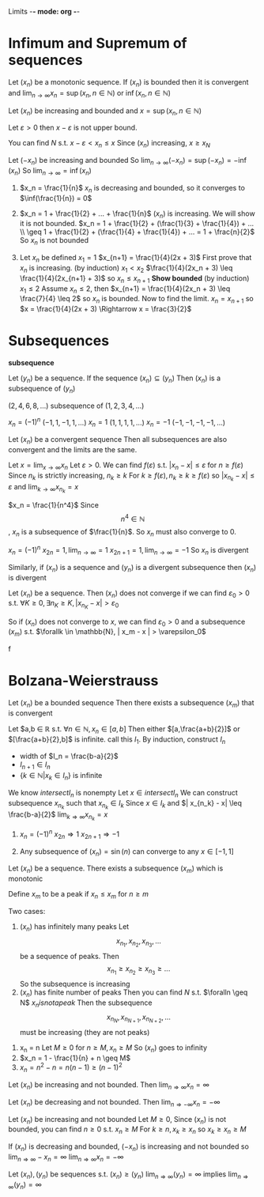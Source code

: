 Limits -*- mode: org -*-
#+OPTIONS: tex:dvipng
#+HTML_HEAD: <link rel="stylesheet" type="text/css" href="/fancy.css" />

* Infimum and Supremum of sequences
#+begin_theorem
Let $(x_n)$ be a monotonic sequence.  
If $(x_n)$ is bounded then it is convergent
and $\lim_{n\to\infty} x_n = \sup(x_n, n \in \mathbb{N})$ or $\inf(x_n, n \in \mathbb{N})$
#+end_theorem
:proof:
Let $(x_n)$ be increasing and bounded and $x = \sup(x_n, n \in \mathbb{N})$

Let $\varepsilon > 0$
then $x - \varepsilon$ is not upper bound.

You can find $N$ s.t. $x - \varepsilon < x_n \leq x$
Since $(x_n)$ increasing, $x \geq x_N$

Let $(-x_n)$ be increasing and bounded
So $\lim_{n\to\infty} (-x_n) = \sup(-x_n) = -\inf(x_n)$
So $\lim_{n\to\infty} = \inf(x_n)$
:END:
#+begin_examples
1. $x_n = \frac{1}{n}$
   $x_n$ is decreasing and bounded, so it converges to $\inf(\frac{1}{n}) = 0$

2. $x_n = 1 + \frac{1}{2} + ... + \frac{1}{n}$
   $(x_n)$ is increasing. We will show it is not bounded.
   $x_n = 1 + \frac{1}{2} + (\frac{1}{3} + \frac{1}{4}) + ... \\
   \geq 1 + \frac{1}{2} + (\frac{1}{4} + \frac{1}{4}) + ... = 1 + \frac{n}{2}$
   So $x_n$ is not bounded

3. Let $x_n$ be defined
   $x_1 = 1$
   $x_{n+1} = \frac{1}{4}(2x + 3)$
   First prove that $x_n$ is increasing. (by induction)
   $x_1 < x_2$
   $\frac{1}{4}(2x_n + 3) \leq \frac{1}{4}(2x_{n+1} + 3)$
   so $x_n \leq x_{n+1}$
   *Show bounded* (by induction)
   $x_1 \leq 2$
   Assume $x_n \leq 2$, then
   $x_{n+1} = \frac{1}{4}(2x_n + 3) \leq \frac{7}{4} \leq 2$
   so $x_n$ is bounded.
   Now to find the limit. $x_n = x_{n+1}$
   so $x = \frac{1}{4}(2x + 3) \Rightarrow x = \frac{3}{2}$
#+end_examples

* Subsequences
*subsequence*
#+begin_definition
Let $(y_n)$ be a sequence.
If the sequence $(x_n) \subseteq (y_n)$
Then $(x_n)$ is a subsequence of $(y_n)$
#+end_definition
#+begin_examples
 $(2,4,6,8,...)$ subsequence of $(1,2,3,4,...)$
 

 $x_n = (-1)^n$     $(-1,1,-1,1,...)$
 $x_n = 1$        $(1,1,1,1,...)$
 $x_n = -1$       $(-1,-1,-1,-1,...)$  
#+end_examples

#+begin_theorem
Let $(x_n)$ be a convergent sequence
Then all subsequences are also convergent and the limits are the same.
#+end_theorem
:proof:
Let $x = \lim_{x\to \infty} x_n$
Let $\varepsilon > 0$.  We can find $f(\varepsilon)$ s.t. $|x_n - x| \leq \varepsilon$ for $n \geq f(\varepsilon)$
Since $n_k$ is strictly increasing, $n_k \geq k$
For $k \geq f(\varepsilon), n_k \geq k \geq f(\varepsilon)$
so $|x_{n_k} - x| \leq \varepsilon$ and $\lim_{k\to\infty} x_{n_k} = x$
:END:
:examples:
$x_n = \frac{1}{n^4}$
Since $$n^4 \in \mathbb{N}$$, $x_n$ is a subsequence of $\frac{1}{n}$.
So $x_n$ must also converge to 0.

$x_n = (-1)^n$
$x_{2n} = 1, \lim_{n\to\infty} = 1$
$x_{2n+1} = 1, \lim_{n\to\infty} = -1$
So $x_n$ is divergent
:END:

#+begin_theorem
Similarly, if $(x_n)$ is a sequence and $(y_n)$ is a divergent subsequence
then $(x_n)$ is divergent
#+end_theorem
#+begin_proo
Let $(x_n)$ be a sequence.
Then $(x_n)$ does not converge if we can find $\varepsilon_0 > 0$ s.t. $\forall K \geq 0, \exists n_K \geq K, |x_{n_K} - x| > \varepsilon_0$

So if $(x_n)$ does not converge to $x$, we can find $\varepsilon_0 > 0$ and a subsequence $(x_m)$ s.t. $\forallk \in \mathbb{N}, | x_m - x | > \varepsilon_0$
#+end_proof

* Bolzana-Weierstrauss
#+begin_theorem
Let $(x_n)$ be a bounded sequence
Then there exists a subsequence $(x_m)$ that is convergent
#+end_theorem
#+begin_proof
[[./bolzana.png]]
Let $a,b \in \mathbb{R} s.t. $\forall n \in \mathbb{N}, x_n \in [a,b]$
Then either $[a,\frac{a+b}{2}]$ or $[\frac{a+b}{2},b]$ is infinite. call this $I_1$.
By induction, construct $I_n$
  - width of $I_n = \frac{b-a}{2}$
  - $I_{n+1} \in I_n$
  - $\{k \in \mathbb{N} | x_k \in I_n \}$ is infinite

We know $intersect I_n$ is nonempty
Let $x \in intersect I_n$
We can construct subsequence $x_{n_k}$ such that $x_{n_k} \in I_k$
Since $x \in I_k$ and $| x_{n_k} - x| \leq \frac{b-a}{2}$
$\lim_{k \Rightarrow \infty} x_{n_k} = x$
#+end_proo
#+begin_examples
1. $x_n = (-1)^n$
   $x_{2n} \Rightarrow 1$
   $x_{2n+1} \Rightarrow -1$

2. Any subsequence of $(x_n) = \sin(n)$ can converge to any $x \in [-1,1]$
#+end_examples

#+begin_theorem
Let $(x_n)$ be a sequence.
There exists a subsequence $(x_m)$ which is monotonic
#+end_theorem
#+begin_proo
Define $x_m$ to be a peak if $x_n \leq x_m$ for $n \geq m$

Two cases:
1. $(x_n)$ has infinitely many peaks
   Let  \[x_{n_1},x_{n_2},x_{n_3},...\] be a sequence of peaks.
   Then \[x_{n_1} \geq x_{n_2} \geq x_{n_3} \geq ...\]
   So the subsequence is increasing
2. $(x_n)$ has finite number of peaks
   Then you can find $N$ s.t. $\foralln \geq N$ $x_n is not a peak$
   Then the subsequence \[x_{n_N},x_{n_{N+1}},x_{n_{N+2}},...\] must be increasing (they are not peaks)
#+end_proo

* Cauchy Sequence
*cauchy sequence*
** Definition
#+begin_definition
Let $(x_n)$ be a sequence.
$(x_n)$ is a cauchy sequence if $\forall \varepsilon > 0$ $\exists K(\varepsilon) \geq 0$
$\forall n,m \geq K(\varepsilon), | x_n - x_m | \leq \varepsilon$
#+end_definition

** Cauchy and inverses
#+begin_theorem
Let $(x_n)$ be a convergent sequence.
Then it is a Cauchy sequence
The inverse is not true
#+end_theorem
:proof:
Let $\varepsilon > 0$.  Let $x = \lim_{n \Rightarrow \infty} x_n$
$\exists K(\varepsilon) \geq 0, \forall n \geq K(\varepsilon), |x_n - x| \leq \frac{\varepsilon}{2}$
For 
\begin{align*}
n,m \geq K(\varepsilon), |x_n - x_m| & = |x_n - x + x - x_m| \\
& \leq |x_n + x| + |x - x_m| \\
& \leq \frac{\varepsilon}{2} + \frac{\varepsilon}{2} = \varepsilon \\
\end{align*}
:END:
:examples:
Not a Cauchy sequence
$(x_n) = \sqrt{n}$ since it is not bounded
:END:

#+begin_theorem - Convergence of Cauchy sequences
Let $(x_n)$ be a Cauchy sequence
Then $(x_n)$ is convergent
#+end_theorem
:proof:
Let $(x_n)$ be a Cauchy sequence.  Then $(x_n)$ is bounded and has a convergent subsequence $(x_{n_k})$

s.t. $\lim (x_{n_k}) = x$

Let $\varepsilon \geq 0$. 

There exists $K(\varepsilon) \geq 0$ s.t. $\forall n,m \geq K(\varepsilon), |x_n - x_m| \leq \varepsilon$
there exists $N \geq K(\varepsilon), |x - x_n| \leq \varepsilon$

For $n \geq K(\varepsilon)$
\begin{align*}
|x_n - x| & = |x_n - x_N + x_N - x| \\
& \leq |x_n - x_N| + |x_N - x| \\
& \leq \varepsilon + \varepsilon = 2 \varepsilon
\end{align*}
:END:
:examples:
$x_n = 1 + \frac{1}{2} + ... + \frac{1}{n}$
$x_{2n} - x_n = \frac{1}{n+1} + \frac{1}{n+2} + ... + \frac{1}{2n} \geq \frac{1}{2n} + ... + \geq \frac{1}{2n}$
So $x_{2n} - x_n$ does not converge to $0$ therefore $(x_n)$ is not a Cauchy sequence
:END:
* Contracting Sequences
*contracting sequence*
#+begin_definition
Let $(x_n)$ be a sequence
$(x_n)$ is contracting if
\[\exists C > 0, \forall n \in \mathbb{N}, | x_{n+1} - x_n | \leq C | x_n - x_{n-1} |\]
#+end_definition

#+begin_theorem
Any contracting sequence is convergent
#+end_theorem
#+begin_proof
Let $(x_n)$ be a contracting sequence
\begin{align*}
| x_{n+1} - x_n| & \leq C |x_n - x_{n-1}| \\
& \leq C^2 | x_{n-1} - x_{n-2} | \\
& \leq C^3 | x_{n-1} - x_{n-2} | \\
& \leq ... \\
& \leq C^{n-1} | x_2 - x_1 |
\end{align*}

\begin{align*}
|x_{n+m} - x_n| & = |x_{n+m} - x_{n+m-1} + ... + x_{n+1} - x_n| \\
& \leq |x_{n+m} - x_{n+m-1}| + ... + |x_{n+1} - x_n| \\
& \leq C^{n+m-1} |x_{n+m} - x_{n+m-1}| + ... + C ^{n-1} |x_{n+1} - x_n| \\
& \leq C^{n-1} (1 + ... + C^m) |x_2 - x_1| \\
& \leq C^{n-1} \frac{1-C^{n+1}}{1-C} |x_2 - x_1| \\
& \leq \frac{C^{n-1}}{1-C} |x_2 - x_1| \\
\end{align*}
$\lim_{n \Rightarrow \infty} C^{n-1} = 0$
So $(x_n)$ is a Cauchy sequence and is convergent
#+end_proof
#+begin_examples
1. x_n = n
   Let $M \geq 0$
   for $n \geq M, x_n \geq M$
   So $(x_n)$ goes to infinity
2. $x_n = 1 - \frac{1}{n} + n \geq M$
3. $x_n = n^2 - n = n(n-1) \geq (n-1)^2$
#+end_examples

#+begin_theorem
Let $(x_n)$ be increasing and not bounded. Then $\lim_{n \Rightarrow \infty} x_n = \infty$

Let $(x_n)$ be decreasing and not bounded. Then $\lim_{n \Rightarrow -\infty} x_n = -\infty$
#+end_theorem
#+begin_proof
Let $(x_n)$ be increasing and not bounded
Let $M \geq 0$, Since $(x_n)$ is not bounded, you can find $n \geq 0$ s.t. $x_n \geq M$
For $k \geq n, x_k \geq x_n$ so $x_k \geq x_n \geq M$

If $(x_n)$ is decreasing and bounded, $(-x_n)$ is increasing and not bounded
so $\lim_{n \Rightarrow \infty} -x_n = \infty$
$\lim_{n \Rightarrow \infty} x_n = -\infty$
#+end_proof

Let $(x_n),(y_n)$ be sequences s.t. $(x_n) \geq (y_n)$
$\lim_{n \Rightarrow \infty} (y_n) = \infty$ implies $\lim_{n \Rightarrow \infty} (y_n) = \infty$
